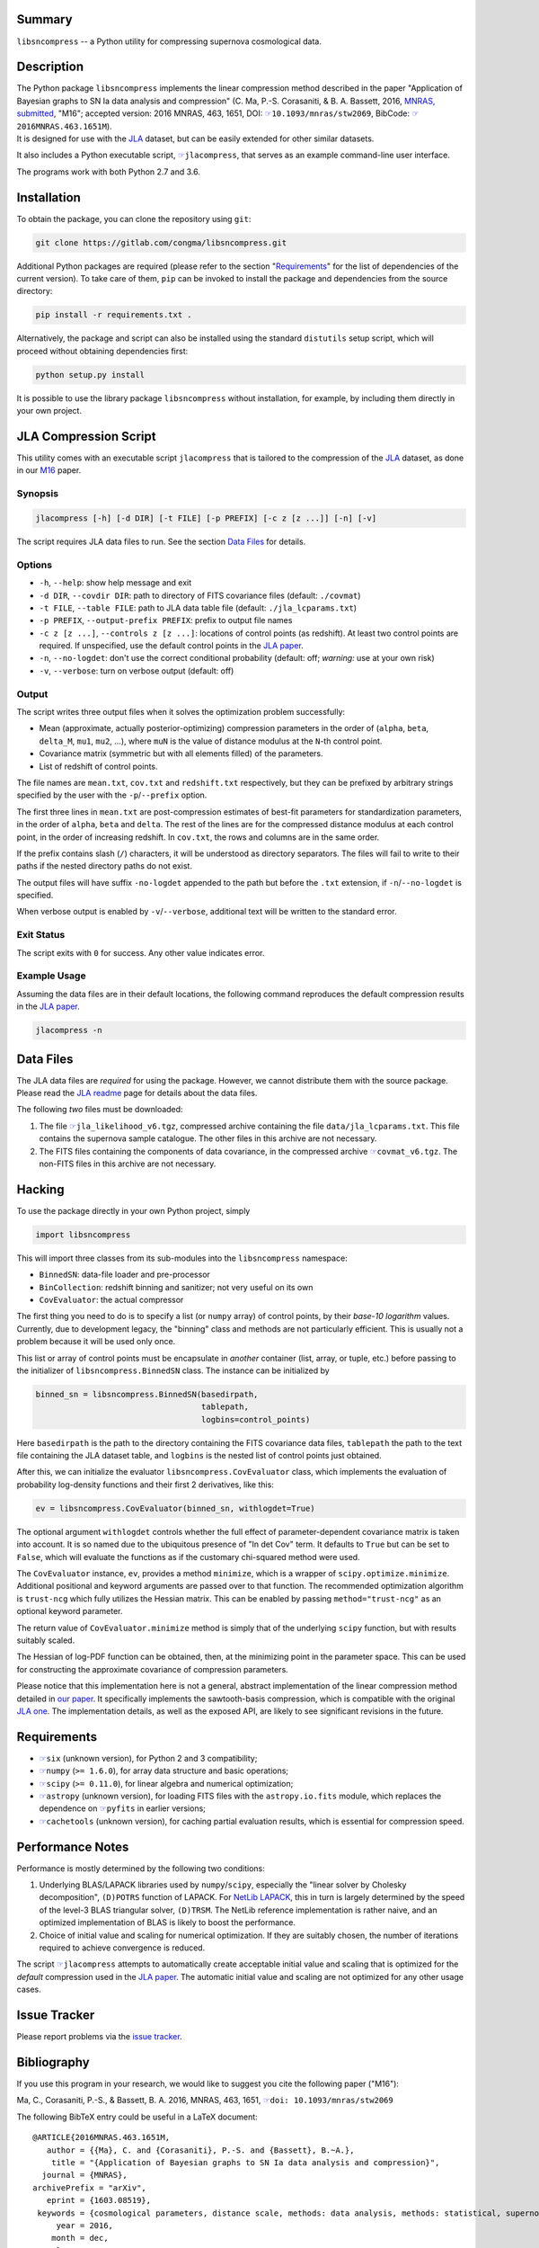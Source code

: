 |pipeline status| |license| |Python versions|

Summary
-------

``libsncompress`` -- a Python utility for compressing supernova
cosmological data.

Description
-----------

| The Python package ``libsncompress`` implements the linear compression
  method described in the paper "Application of Bayesian graphs to SN Ia
  data analysis and compression" (C. Ma, P.-S. Corasaniti, &
  B. A. Bassett, 2016, `MNRAS,
  submitted <http://arxiv.org/abs/1603.08519>`__, "M16"; accepted
  version: 2016 MNRAS, 463, 1651, DOI:
  `☞ <https://doi.org/10.1093/mnras/stw2069>`__\ ``10.1093/mnras/stw2069``,
  BibCode:
  `☞ <http://adsabs.harvard.edu/abs/2016MNRAS.463.1651M>`__\ ``2016MNRAS.463.1651M``).
| It is designed for use with the
  `JLA <http://arxiv.org/abs/1401.4064>`__ dataset, but can be easily
  extended for other similar datasets.

It also includes a Python executable script,
`☞ <scripts/jlacompress>`__\ ``jlacompress``, that serves as an example
command-line user interface.

The programs work with both Python 2.7 and 3.6.

Installation
------------

To obtain the package, you can clone the repository using ``git``:

.. code:: bash

    git clone https://gitlab.com/congma/libsncompress.git

Additional Python packages are required (please refer to the section
"`Requirements <#requirements>`__" for the list of dependencies of the
current version). To take care of them, ``pip`` can be invoked to
install the package and dependencies from the source directory:

.. code:: bash

    pip install -r requirements.txt .

Alternatively, the package and script can also be installed using the
standard ``distutils`` setup script, which will proceed without
obtaining dependencies first:

.. code:: bash

    python setup.py install

It is possible to use the library package ``libsncompress`` without
installation, for example, by including them directly in your own
project.

JLA Compression Script
----------------------

This utility comes with an executable script ``jlacompress`` that is
tailored to the compression of the
`JLA <http://arxiv.org/abs/1401.4064>`__ dataset, as done in our
`M16 <http://arxiv.org/abs/1603.08519>`__ paper.

Synopsis
~~~~~~~~

.. code:: bash

    jlacompress [-h] [-d DIR] [-t FILE] [-p PREFIX] [-c z [z ...]] [-n] [-v]

The script requires JLA data files to run. See the section `Data
Files <#data-files>`__ for details.

Options
~~~~~~~

-  ``-h``, ``--help``: show help message and exit
-  ``-d DIR``, ``--covdir DIR``: path to directory of FITS covariance
   files (default: ``./covmat``)
-  ``-t FILE``, ``--table FILE``: path to JLA data table file (default:
   ``./jla_lcparams.txt``)
-  ``-p PREFIX``, ``--output-prefix PREFIX``: prefix to output file
   names
-  ``-c z [z ...]``, ``--controls z [z ...]``: locations of control
   points (as redshift). At least two control points are required. If
   unspecified, use the default control points in the `JLA
   paper <http://arxiv.org/abs/1401.4064>`__.
-  ``-n``, ``--no-logdet``: don't use the correct conditional
   probability (default: off; *warning:* use at your own risk)
-  ``-v``, ``--verbose``: turn on verbose output (default: off)

Output
~~~~~~

The script writes three output files when it solves the optimization
problem successfully:

-  Mean (approximate, actually posterior-optimizing) compression
   parameters in the order of (``alpha``, ``beta``, ``delta_M``,
   ``mu1``, ``mu2``, ...), where ``muN`` is the value of distance
   modulus at the ``N``-th control point.
-  Covariance matrix (symmetric but with all elements filled) of the
   parameters.
-  List of redshift of control points.

The file names are ``mean.txt``, ``cov.txt`` and ``redshift.txt``
respectively, but they can be prefixed by arbitrary strings specified by
the user with the ``-p``/``--prefix`` option.

The first three lines in ``mean.txt`` are post-compression estimates of
best-fit parameters for standardization parameters, in the order of
``alpha``, ``beta`` and ``delta``. The rest of the lines are for the
compressed distance modulus at each control point, in the order of
increasing redshift. In ``cov.txt``, the rows and columns are in the
same order.

If the prefix contains slash (``/``) characters, it will be understood
as directory separators. The files will fail to write to their paths if
the nested directory paths do not exist.

The output files will have suffix ``-no-logdet`` appended to the path
but before the ``.txt`` extension, if ``-n``/``--no-logdet`` is
specified.

When verbose output is enabled by ``-v``/``--verbose``, additional text
will be written to the standard error.

Exit Status
~~~~~~~~~~~

The script exits with ``0`` for success. Any other value indicates
error.

Example Usage
~~~~~~~~~~~~~

Assuming the data files are in their default locations, the following
command reproduces the default compression results in the `JLA
paper <http://arxiv.org/abs/1401.4064>`__.

.. code:: bash

    jlacompress -n

Data Files
----------

The JLA data files are *required* for using the package. However, we
cannot distribute them with the source package. Please read the `JLA
readme <http://supernovae.in2p3.fr/sdss_snls_jla/ReadMe.html>`__ page
for details about the data files.

The following *two* files must be downloaded:

1. The file
   `☞ <http://supernovae.in2p3.fr/sdss_snls_jla/jla_likelihood_v6.tgz>`__\ ``jla_likelihood_v6.tgz``,
   compressed archive containing the file ``data/jla_lcparams.txt``.
   This file contains the supernova sample catalogue. The other files in
   this archive are not necessary.
2. The FITS files containing the components of data covariance, in the
   compressed archive
   `☞ <http://supernovae.in2p3.fr/sdss_snls_jla/covmat_v6.tgz>`__\ ``covmat_v6.tgz``.
   The non-FITS files in this archive are not necessary.

Hacking
-------

To use the package directly in your own Python project, simply

.. code:: python

    import libsncompress

This will import three classes from its sub-modules into the
``libsncompress`` namespace:

-  ``BinnedSN``: data-file loader and pre-processor
-  ``BinCollection``: redshift binning and sanitizer; not very useful on
   its own
-  ``CovEvaluator``: the actual compressor

The first thing you need to do is to specify a list (or ``numpy`` array)
of control points, by their *base-10 logarithm* values. Currently, due
to development legacy, the "binning" class and methods are not
particularly efficient. This is usually not a problem because it will be
used only once.

This list or array of control points must be encapsulate in *another*
container (list, array, or tuple, etc.) before passing to the
initializer of ``libsncompress.BinnedSN`` class. The instance can be
initialized by

.. code:: python

    binned_sn = libsncompress.BinnedSN(basedirpath,
                                       tablepath,
                                       logbins=control_points)

Here ``basedirpath`` is the path to the directory containing the FITS
covariance data files, ``tablepath`` the path to the text file
containing the JLA dataset table, and ``logbins`` is the nested list of
control points just obtained.

After this, we can initialize the evaluator
``libsncompress.CovEvaluator`` class, which implements the evaluation of
probability log-density functions and their first 2 derivatives, like
this:

.. code:: python

    ev = libsncompress.CovEvaluator(binned_sn, withlogdet=True)

The optional argument ``withlogdet`` controls whether the full effect of
parameter-dependent covariance matrix is taken into account. It is so
named due to the ubiquitous presence of "ln det Cov" term. It defaults
to ``True`` but can be set to ``False``, which will evaluate the
functions as if the customary chi-squared method were used.

The ``CovEvaluator`` instance, ``ev``, provides a method ``minimize``,
which is a wrapper of ``scipy.optimize.minimize``. Additional positional
and keyword arguments are passed over to that function. The recommended
optimization algorithm is ``trust-ncg`` which fully utilizes the Hessian
matrix. This can be enabled by passing ``method="trust-ncg"`` as an
optional keyword parameter.

The return value of ``CovEvaluator.minimize`` method is simply that of
the underlying ``scipy`` function, but with results suitably scaled.

The Hessian of log-PDF function can be obtained, then, at the minimizing
point in the parameter space. This can be used for constructing the
approximate covariance of compression parameters.

Please notice that this implementation here is not a general, abstract
implementation of the linear compression method detailed in `our
paper <http://arxiv.org/abs/1603.08519>`__. It specifically implements
the sawtooth-basis compression, which is compatible with the original
`JLA one <http://arxiv.org/abs/1401.4064>`__. The implementation
details, as well as the exposed API, are likely to see significant
revisions in the future.

Requirements
------------

-  `☞ <https://pythonhosted.org/six/>`__\ ``six`` (unknown version), for
   Python 2 and 3 compatibility;
-  `☞ <http://www.numpy.org/>`__\ ``numpy`` (``>= 1.6.0``), for array
   data structure and basic operations;
-  `☞ <https://www.scipy.org/>`__\ ``scipy`` (``>= 0.11.0``), for linear
   algebra and numerical optimization;
-  `☞ <http://www.astropy.org/>`__\ ``astropy`` (unknown version), for
   loading FITS files with the ``astropy.io.fits`` module, which
   replaces the dependence on
   `☞ <https://pythonhosted.org/pyfits/>`__\ ``pyfits`` in earlier
   versions;
-  `☞ <https://pythonhosted.org/cachetools/>`__\ ``cachetools`` (unknown
   version), for caching partial evaluation results, which is essential
   for compression speed.

Performance Notes
-----------------

Performance is mostly determined by the following two conditions:

1. Underlying BLAS/LAPACK libraries used by ``numpy``/``scipy``,
   especially the "linear solver by Cholesky decomposition",
   ``(D)POTRS`` function of LAPACK. For `NetLib
   LAPACK <http://www.netlib.org/lapack/>`__, this in turn is largely
   determined by the speed of the level-3 BLAS triangular solver,
   ``(D)TRSM``. The NetLib reference implementation is rather naive, and
   an optimized implementation of BLAS is likely to boost the
   performance.
2. Choice of initial value and scaling for numerical optimization. If
   they are suitably chosen, the number of iterations required to
   achieve convergence is reduced.

The script `☞ <scripts/jlacompress>`__\ ``jlacompress`` attempts to
automatically create acceptable initial value and scaling that is
optimized for the *default* compression used in the `JLA
paper <http://arxiv.org/abs/1401.4064>`__. The automatic initial value
and scaling are not optimized for any other usage cases.

Issue Tracker
-------------

Please report problems via the `issue
tracker <https://gitlab.com/congma/libsncompress/issues>`__.

Bibliography
------------

If you use this program in your research, we would like to suggest you
cite the following paper ("M16"):

Ma, C., Corasaniti, P.-S., & Bassett, B. A. 2016, MNRAS, 463, 1651,
`☞ <https://doi.org/10.1093/mnras/stw2069>`__\ ``doi: 10.1093/mnras/stw2069``

The following BibTeX entry could be useful in a LaTeX document:

::

    @ARTICLE{2016MNRAS.463.1651M,
       author = {{Ma}, C. and {Corasaniti}, P.-S. and {Bassett}, B.~A.},
        title = "{Application of Bayesian graphs to SN Ia data analysis and compression}",
      journal = {MNRAS},
    archivePrefix = "arXiv",
       eprint = {1603.08519},
     keywords = {cosmological parameters, distance scale, methods: data analysis, methods: statistical, supernovae: general, cosmolo-gical parameters},
         year = 2016,
        month = dec,
       volume = 463,
        pages = {1651-1665},
          doi = {10.1093/mnras/stw2069}
    }

.. raw:: html

   <!--
   vim: ft=markdown tw=78 fo+=tqwn spell spelllang=en et ts=4
   -->

.. |pipeline status| image:: https://gitlab.com/congma/libsncompress/badges/master/pipeline.svg
   :target: https://gitlab.com/congma/libsncompress/commits/master
.. |license| image:: https://img.shields.io/badge/license-BSD-yellow.svg
   :target: https://gitlab.com/congma/libsncompress/blob/master/COPYING
.. |Python versions| image:: https://img.shields.io/badge/python-2.7%2C%203.5%2C%203.6-blue.svg
   :target: #description
